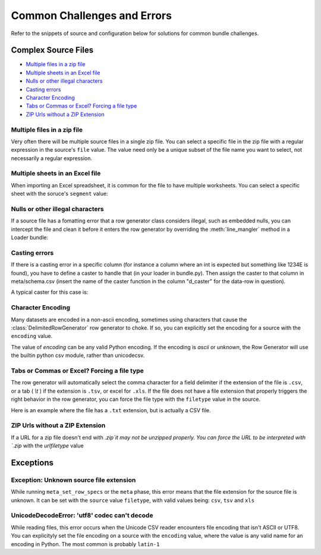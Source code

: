 .. _common_challenges:


Common Challenges and Errors
============================


Refer to the snippets of source and configuration below for solutions for common bundle challenges. 

Complex Source Files
********************

* `Multiple files in a zip file`_
* `Multiple sheets in an Excel file`_
* `Nulls or other illegal characters`_
* `Casting errors`_
* `Character Encoding`_
* `Tabs or Commas or Excel? Forcing a file type`_
* `ZIP Urls without a ZIP Extension`_


Multiple files in a zip file
----------------------------

Very often there will be multiple source files in a single zip file. You can select a specific file in the zip file with a regular expression in the source's ``file`` value. The value need only be a unique subset of the file name you want to select, not necessarily a regular expression. 

.. code-block:: yaml
    :emphasize-lines: 3

    hhcahps_national:
        description: National averages for the patient experience of care survey measures.
        file: HHC_SOCRATA_HHCAHPS_NATIONAL.csv
        url: http://data.medicare.gov/views/bg9k-emty/files/K2mijv-Kwa3BxIvmpxh3ZYiFHcn_15Cd4WbvhBb9m3s?filename=HHCompare_Revised_FlatFiles.zip
    

Multiple sheets in an Excel file
--------------------------------

When importing an Excel spreadsheet, it is common for the file to have multiple worksheets. You can select a specific sheet with the soruce's ``segment`` value: 

.. code-block:: yaml
    :emphasize-lines: 12

    2012-2013_7th:
        description: Seventh grade immunizations for 2012
        row_spec:
            data_end_line: 3854
            data_start_line: 5
            header_comment_lines:
            - 0
            - 1
            header_lines:
            - 3
            - 4
        segment: 3
        table: g7
        time: 2012
        url: http://www.cdph.ca.gov/programs/immunize/Documents/2012-2013%20CA%20Seventh%20Grade%20Data.xls

Nulls or other illegal characters
---------------------------------

.. versionadded:: 0.3.953

If a source file has a fomatting error that a row generator class considers illegal, such as embedded nulls, you can intercept the file and clean it before it enters the row generator by overriding the :meth:`line_mangler` method in a Loader bundle: 

.. code-block:: python
    :emphasize-lines: 5

    from ambry.bundle.loader import CsvBundle

    class Bundle(CsvBundle):
    
        def line_mangler(self, source, row_gen, l):

            return l.replace('\0', '')


Casting errors
--------------

If there is a casting error in a specific column (for instance a column where an int is expected but something like 1234E is found), you have to define a caster to handle that (in your loader in bundle.py). Then assign the caster to that column in meta/schema.csv (insert the name of the caster function in the column "d_caster" for the data-row in question).

A typical caster for this case is:

.. code-block:: python
    :emphasize-lines: 5
    @staticmethod
    def int_na_caster(v):
        try:
            return int(v)
        except ValueError:
            return None


Character Encoding 
------------------

.. versionadded:: 0.3.953

Many datasets are encoded in a non-ascii encoding, sometimes using characters that cause the :class:`DelimitedRowGenerator` row generator to choke. If so, you can explicitly set the encoding for a source with the ``encoding`` value.

.. code-block:: yaml
    :emphasize-lines: 4

    hhcahps_prvdr:
        description: Information on the Patient Experience of Care Survey results
            for each home health agency.
        encoding: latin-1
        file: HHC_SOCRATA_HHCAHPS_PRVDR.csv
        url: http://data.medicare.gov/views/bg9k-emty/.../filename=HHCompare_Revised_FlatFiles.zip

The value of `encoding` can be any valid Python encoding. If the encoding is `ascii` or `unknown`, the Row Generator will use the builtin python csv module, rather than unicodecsv. 

    
Tabs or Commas or Excel? Forcing a file type
--------------------------------------------

.. versionadded:: 0.3.953

The row generator will automatically select the comma character for a field delimiter if the extension of the file is ``.csv``, or a tab ( `\\t` ) if the extension is ``.tsv``, or excel for ``.xls``. If the file does not have a file extension that properly triggers the right behavior in the row generator, you can force the file type with the ``filetype`` value in the source.

Here is an example where the file has a ``.txt`` extension, but is actually a CSV file. 

.. code-block:: yaml
    :emphasize-lines: 4

    puf_10_northb:
        description: Public Discharge Data, Public Use File 2010
        file: Northb_lbl.txt
        filetype: csv
        table: pdd_puf
        time: 2010
        url: s3://.../.../Public10.zip

ZIP Urls without a ZIP Extension
--------------------------------

.. versionadded:: 0.3.956

If a URL for a zip file doesn't end with `.zip`it may not be unzipped properly. You can force  the URL to be interpreted with `.zip` with the `urlfiletype` value

.. code-block:: yaml
    :emphasize-lines: 6

    national:
        description: National downloadable file
        encoding: ascii
        file: National_Downloadable_File
        filetype: csv
        urlfiletype: zip
        url: https://data.medicare.gov/views/bg9k-emty/files/mCHhGYGNCpKUrsgtlt7YLwUxGS-LYOYkJBzBM7uzKlM?filename=Physician_Compare_Databases.zip&content_type=application%2Fzip%3B%20charset%3Dbinary
    

Exceptions
**********

Exception: Unknown source file extension
----------------------------------------

While running ``meta_set_row_specs`` or the ``meta`` phase, this error means that the file extension for the source file is unknown. It can be set with the ``source`` value ``filetype``, with valid values being: ``csv``, ``tsv`` and ``xls``

.. code-block:: yaml
    :emphasize-lines: 6

    sources:
        national:
            description: National downloadable file
            encoding: latin-1
            file: National_Downloadable_File
            filetype: csv           
            url: https://data.medicare.gov/views/bg9k-emty/.../charset%3Dbinary
    

UnicodeDecodeError: 'utf8' codec can't decode
---------------------------------------------

While reading files, this error occurs when the Unicode CSV reader encounters  file encoding that isn't ASCII or UTF8. You can explicityly set the file encoding on a source with the  ``encoding`` value, where the value is any valid name for an encoding in Python. The most common is probably ``latin-1``

.. code-block:: yaml
   :emphasize-lines: 4
   
    sources:
        national:
            description: National downloadable file
            encoding: latin-1
            file: National_Downloadable_File
            filetype: csv 
            url: https://data.medicare.gov/views/bg9k-emty/.../charset%3Dbinary
    

